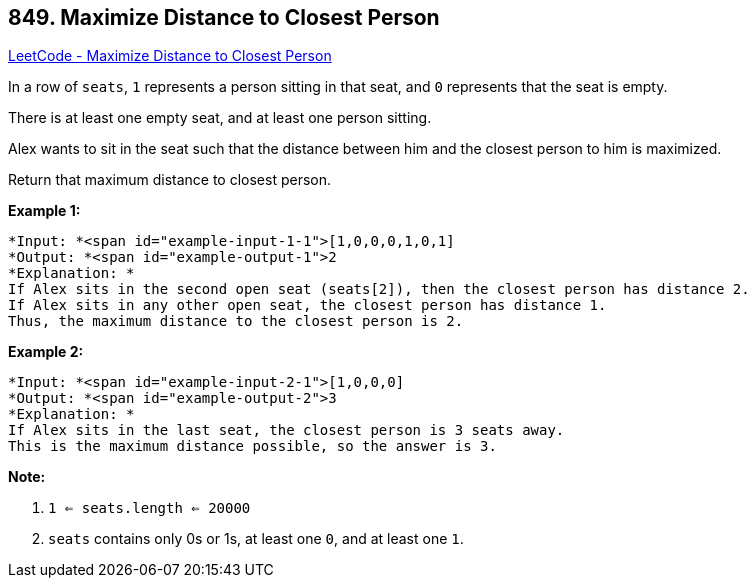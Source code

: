 == 849. Maximize Distance to Closest Person

https://leetcode.com/problems/maximize-distance-to-closest-person/[LeetCode - Maximize Distance to Closest Person]

In a row of `seats`, `1` represents a person sitting in that seat, and `0` represents that the seat is empty. 

There is at least one empty seat, and at least one person sitting.

Alex wants to sit in the seat such that the distance between him and the closest person to him is maximized. 

Return that maximum distance to closest person.


*Example 1:*

[subs="verbatim,quotes"]
----
*Input: *<span id="example-input-1-1">[1,0,0,0,1,0,1]
*Output: *<span id="example-output-1">2
*Explanation: *
If Alex sits in the second open seat (seats[2]), then the closest person has distance 2.
If Alex sits in any other open seat, the closest person has distance 1.
Thus, the maximum distance to the closest person is 2.
----


*Example 2:*

[subs="verbatim,quotes"]
----
*Input: *<span id="example-input-2-1">[1,0,0,0]
*Output: *<span id="example-output-2">3
*Explanation: *
If Alex sits in the last seat, the closest person is 3 seats away.
This is the maximum distance possible, so the answer is 3.

----

*Note:*


. `1 <= seats.length <= 20000`
. `seats` contains only 0s or 1s, at least one `0`, and at least one `1`.




